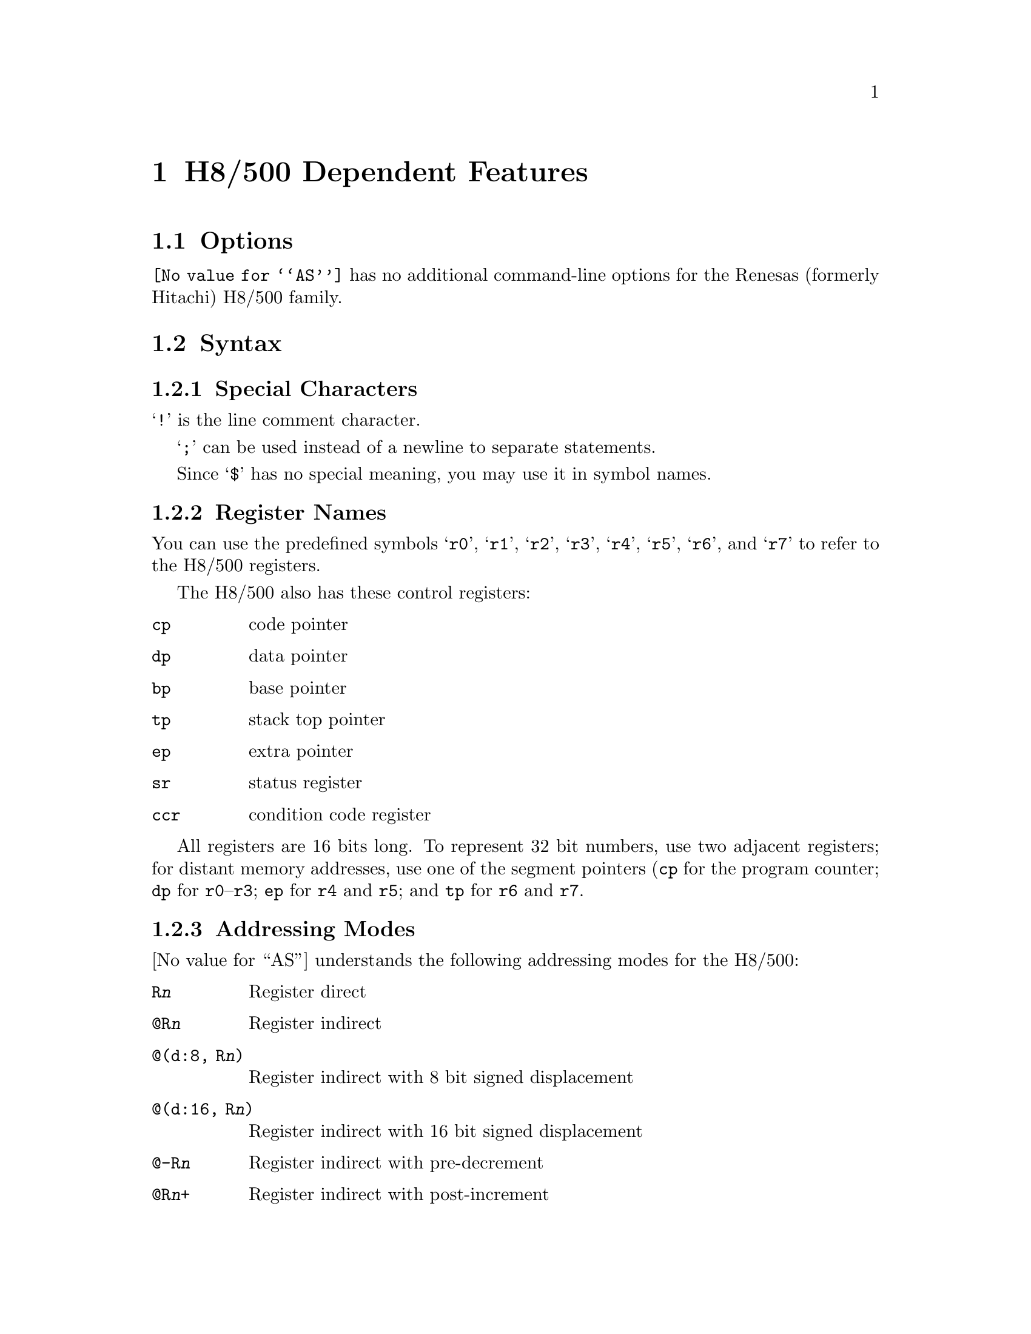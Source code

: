 @c Copyright (C) 1991, 1992, 1993, 1994, 1995, 2003
@c Free Software Foundation, Inc.
@c This is part of the GAS manual.
@c For copying conditions, see the file as.texinfo.
@page
@node H8/500-Dependent
@chapter H8/500 Dependent Features

@cindex H8/500 support
@menu
* H8/500 Options::              Options
* H8/500 Syntax::               Syntax
* H8/500 Floating Point::       Floating Point
* H8/500 Directives::           H8/500 Machine Directives
* H8/500 Opcodes::              Opcodes
@end menu

@node H8/500 Options
@section Options

@cindex H8/500 options (none)
@cindex options, H8/500 (none)
@code{@value{AS}} has no additional command-line options for the
Renesas (formerly Hitachi) H8/500 family.

@node H8/500 Syntax
@section Syntax

@menu
* H8/500-Chars::                Special Characters
* H8/500-Regs::                 Register Names
* H8/500-Addressing::           Addressing Modes
@end menu

@node H8/500-Chars
@subsection Special Characters

@cindex line comment character, H8/500
@cindex H8/500 line comment character
@samp{!} is the line comment character.

@cindex line separator, H8/500
@cindex statement separator, H8/500
@cindex H8/500 line separator
@samp{;} can be used instead of a newline to separate statements.

@cindex symbol names, @samp{$} in
@cindex @code{$} in symbol names
Since @samp{$} has no special meaning, you may use it in symbol names.

@node H8/500-Regs
@subsection Register Names

@cindex H8/500 registers
@cindex registers, H8/500
You can use the predefined symbols @samp{r0}, @samp{r1}, @samp{r2},
@samp{r3}, @samp{r4}, @samp{r5}, @samp{r6}, and @samp{r7} to refer to
the H8/500 registers.

The H8/500 also has these control registers:

@table @code
@item cp
code pointer

@item dp
data pointer

@item bp
base pointer

@item tp
stack top pointer

@item ep
extra pointer

@item sr
status register

@item ccr
condition code register
@end table

All registers are 16 bits long.  To represent 32 bit numbers, use two
adjacent registers; for distant memory addresses, use one of the segment
pointers (@code{cp} for the program counter; @code{dp} for
@code{r0}--@code{r3}; @code{ep} for @code{r4} and @code{r5}; and
@code{tp} for @code{r6} and @code{r7}.

@node H8/500-Addressing
@subsection Addressing Modes

@cindex addressing modes, H8/500
@cindex H8/500 addressing modes
@value{AS} understands the following addressing modes for the H8/500:
@table @code
@item R@var{n}
Register direct

@item @@R@var{n}
Register indirect

@item @@(d:8, R@var{n})
Register indirect with 8 bit signed displacement

@item @@(d:16, R@var{n})
Register indirect with 16 bit signed displacement

@item @@-R@var{n}
Register indirect with pre-decrement

@item @@R@var{n}+
Register indirect with post-increment

@item @@@var{aa}:8
8 bit absolute address

@item @@@var{aa}:16
16 bit absolute address

@item #@var{xx}:8
8 bit immediate

@item #@var{xx}:16
16 bit immediate
@end table

@node H8/500 Floating Point
@section Floating Point

@cindex floating point, H8/500 (@sc{ieee})
@cindex H8/500 floating point (@sc{ieee})
The H8/500 family has no hardware floating point, but the @code{.float}
directive generates @sc{ieee} floating-point numbers for compatibility
with other development tools.

@node H8/500 Directives
@section H8/500 Machine Directives

@cindex H8/500 machine directives (none)
@cindex machine directives, H8/500 (none)
@cindex @code{word} directive, H8/500
@cindex @code{int} directive, H8/500
@code{@value{AS}} has no machine-dependent directives for the H8/500.
However, on this platform the @samp{.int} and @samp{.word} directives
generate 16-bit numbers.

@node H8/500 Opcodes
@section Opcodes

@cindex H8/500 opcode summary
@cindex opcode summary, H8/500
@cindex mnemonics, H8/500
@cindex instruction summary, H8/500
For detailed information on the H8/500 machine instruction set, see
@cite{H8/500 Series Programming Manual} (Renesas M21T001).

@code{@value{AS}} implements all the standard H8/500 opcodes.  No additional
pseudo-instructions are needed on this family.

@ifset SMALL
@c this table, due to the multi-col faking and hardcoded order, looks silly
@c except in smallbook.  See comments below "@set SMALL" near top of this file.

The following table summarizes H8/500 opcodes and their operands:

@c Use @group if it ever works, instead of @page
@page
@smallexample
@i{Legend:}
abs8      @r{8-bit absolute address}
abs16     @r{16-bit absolute address}
abs24     @r{24-bit absolute address}
crb       @r{@code{ccr}, @code{br}, @code{ep}, @code{dp}, @code{tp}, @code{dp}}
disp8     @r{8-bit displacement}
ea        @r{@code{rn}, @code{@@rn}, @code{@@(d:8, rn)}, @code{@@(d:16, rn)},}
          @r{@code{@@-rn}, @code{@@rn+}, @code{@@aa:8}, @code{@@aa:16},}
          @r{@code{#xx:8}, @code{#xx:16}}
ea_mem    @r{@code{@@rn}, @code{@@(d:8, rn)}, @code{@@(d:16, rn)},}
          @r{@code{@@-rn}, @code{@@rn+}, @code{@@aa:8}, @code{@@aa:16}}
ea_noimm  @r{@code{rn}, @code{@@rn}, @code{@@(d:8, rn)}, @code{@@(d:16, rn)},}
          @r{@code{@@-rn}, @code{@@rn+}, @code{@@aa:8}, @code{@@aa:16}}
fp        r6
imm4      @r{4-bit immediate data}
imm8      @r{8-bit immediate data}
imm16     @r{16-bit immediate data}
pcrel8    @r{8-bit offset from program counter}
pcrel16   @r{16-bit offset from program counter}
qim       @r{@code{-2}, @code{-1}, @code{1}, @code{2}}
rd        @r{any register}
rs        @r{a register distinct from rd}
rlist     @r{comma-separated list of registers in parentheses;}
          @r{register ranges @code{rd-rs} are allowed}
sp        @r{stack pointer (@code{r7})}
sr        @r{status register}
sz        @r{size; @samp{.b} or @samp{.w}.  If omitted, default @samp{.w}}

ldc[.b] ea,crb                 bcc[.w] pcrel16
ldc[.w] ea,sr                  bcc[.b] pcrel8 
add[:q] sz qim,ea_noimm        bhs[.w] pcrel16
add[:g] sz ea,rd               bhs[.b] pcrel8 
adds sz ea,rd                  bcs[.w] pcrel16
addx sz ea,rd                  bcs[.b] pcrel8 
and sz ea,rd                   blo[.w] pcrel16
andc[.b] imm8,crb              blo[.b] pcrel8 
andc[.w] imm16,sr              bne[.w] pcrel16
bpt                            bne[.b] pcrel8 
bra[.w] pcrel16                beq[.w] pcrel16
bra[.b] pcrel8                 beq[.b] pcrel8 
bt[.w] pcrel16                 bvc[.w] pcrel16
bt[.b] pcrel8                  bvc[.b] pcrel8 
brn[.w] pcrel16                bvs[.w] pcrel16
brn[.b] pcrel8                 bvs[.b] pcrel8 
bf[.w] pcrel16                 bpl[.w] pcrel16
bf[.b] pcrel8                  bpl[.b] pcrel8 
bhi[.w] pcrel16                bmi[.w] pcrel16
bhi[.b] pcrel8                 bmi[.b] pcrel8 
bls[.w] pcrel16                bge[.w] pcrel16
bls[.b] pcrel8                 bge[.b] pcrel8 
@page
blt[.w] pcrel16                mov[:g][.b] imm8,ea_mem       
blt[.b] pcrel8                 mov[:g][.w] imm16,ea_mem      
bgt[.w] pcrel16                movfpe[.b] ea,rd              
bgt[.b] pcrel8                 movtpe[.b] rs,ea_noimm        
ble[.w] pcrel16                mulxu sz ea,rd                
ble[.b] pcrel8                 neg sz ea                     
bclr sz imm4,ea_noimm          nop                           
bclr sz rs,ea_noimm            not sz ea                     
bnot sz imm4,ea_noimm          or sz ea,rd                   
bnot sz rs,ea_noimm            orc[.b] imm8,crb              
bset sz imm4,ea_noimm          orc[.w] imm16,sr              
bset sz rs,ea_noimm            pjmp abs24                    
bsr[.b] pcrel8                 pjmp @@rd                     
bsr[.w] pcrel16                pjsr abs24                    
btst sz imm4,ea_noimm          pjsr @@rd                     
btst sz rs,ea_noimm            prtd imm8                     
clr sz ea                      prtd imm16                    
cmp[:e][.b] imm8,rd            prts                          
cmp[:i][.w] imm16,rd           rotl sz ea                    
cmp[:g].b imm8,ea_noimm        rotr sz ea                    
cmp[:g][.w] imm16,ea_noimm     rotxl sz ea                   
Cmp[:g] sz ea,rd               rotxr sz ea                   
dadd rs,rd                     rtd imm8                     
divxu sz ea,rd                 rtd imm16                    
dsub rs,rd                     rts                          
exts[.b] rd                    scb/f rs,pcrel8               
extu[.b] rd                    scb/ne rs,pcrel8             
jmp @@rd                        scb/eq rs,pcrel8             
jmp @@(imm8,rd)                 shal sz ea                   
jmp @@(imm16,rd)                shar sz ea                    
jmp abs16                      shll sz ea            
jsr @@rd                        shlr sz ea            
jsr @@(imm8,rd)                 sleep                 
jsr @@(imm16,rd)                stc[.b] crb,ea_noimm  
jsr abs16                      stc[.w] sr,ea_noimm   
ldm @@sp+,(rlist)               stm (rlist),@@-sp     
link fp,imm8                   sub sz ea,rd          
link fp,imm16                  subs sz ea,rd         
mov[:e][.b] imm8,rd            subx sz ea,rd         
mov[:i][.w] imm16,rd           swap[.b] rd           
mov[:l][.w] abs8,rd            tas[.b] ea     
mov[:l].b abs8,rd              trapa imm4     
mov[:s][.w] rs,abs8            trap/vs        
mov[:s].b rs,abs8              tst sz ea      
mov[:f][.w] @@(disp8,fp),rd     unlk fp        
mov[:f][.w] rs,@@(disp8,fp)     xch[.w] rs,rd 
mov[:f].b @@(disp8,fp),rd       xor sz ea,rd   
mov[:f].b rs,@@(disp8,fp)       xorc.b imm8,crb
mov[:g] sz rs,ea_mem           xorc.w imm16,sr
mov[:g] sz ea,rd              
@end smallexample
@end ifset
